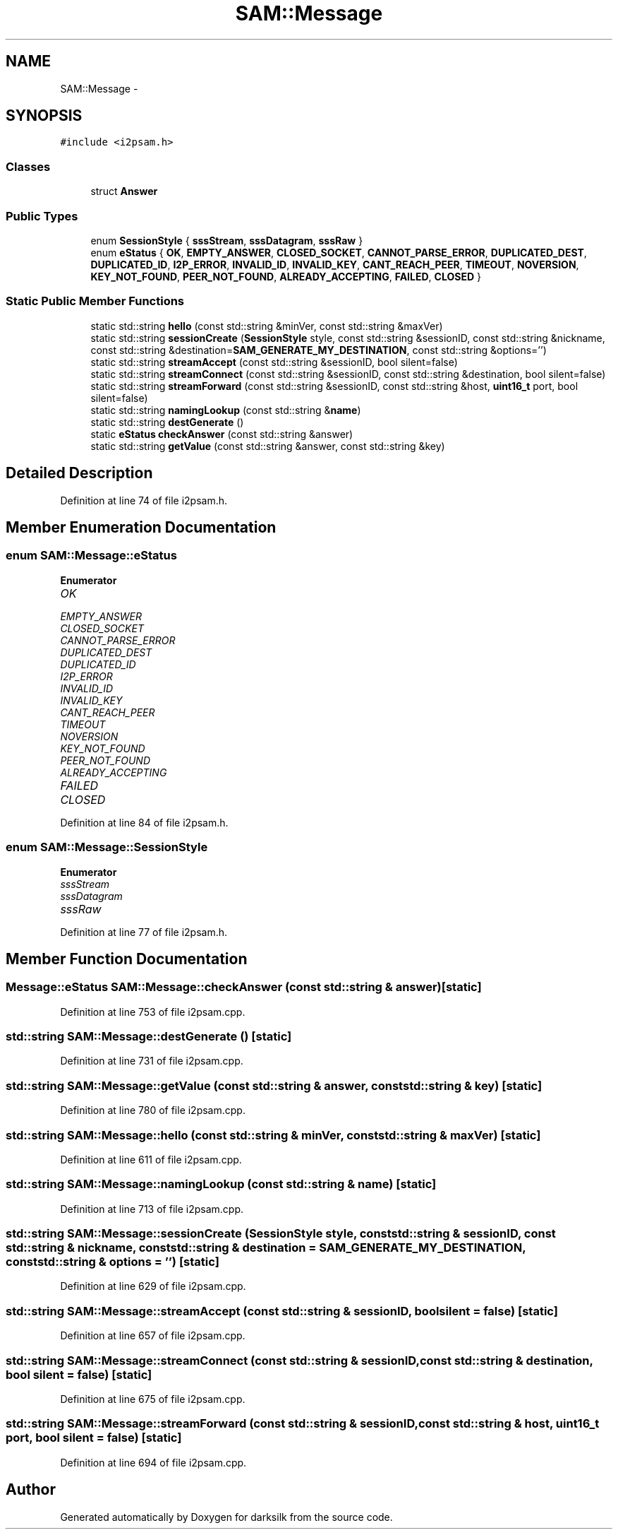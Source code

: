 .TH "SAM::Message" 3 "Wed Feb 10 2016" "Version 1.0.0.0" "darksilk" \" -*- nroff -*-
.ad l
.nh
.SH NAME
SAM::Message \- 
.SH SYNOPSIS
.br
.PP
.PP
\fC#include <i2psam\&.h>\fP
.SS "Classes"

.in +1c
.ti -1c
.RI "struct \fBAnswer\fP"
.br
.in -1c
.SS "Public Types"

.in +1c
.ti -1c
.RI "enum \fBSessionStyle\fP { \fBsssStream\fP, \fBsssDatagram\fP, \fBsssRaw\fP }"
.br
.ti -1c
.RI "enum \fBeStatus\fP { \fBOK\fP, \fBEMPTY_ANSWER\fP, \fBCLOSED_SOCKET\fP, \fBCANNOT_PARSE_ERROR\fP, \fBDUPLICATED_DEST\fP, \fBDUPLICATED_ID\fP, \fBI2P_ERROR\fP, \fBINVALID_ID\fP, \fBINVALID_KEY\fP, \fBCANT_REACH_PEER\fP, \fBTIMEOUT\fP, \fBNOVERSION\fP, \fBKEY_NOT_FOUND\fP, \fBPEER_NOT_FOUND\fP, \fBALREADY_ACCEPTING\fP, \fBFAILED\fP, \fBCLOSED\fP }"
.br
.in -1c
.SS "Static Public Member Functions"

.in +1c
.ti -1c
.RI "static std::string \fBhello\fP (const std::string &minVer, const std::string &maxVer)"
.br
.ti -1c
.RI "static std::string \fBsessionCreate\fP (\fBSessionStyle\fP style, const std::string &sessionID, const std::string &nickname, const std::string &destination=\fBSAM_GENERATE_MY_DESTINATION\fP, const std::string &options='')"
.br
.ti -1c
.RI "static std::string \fBstreamAccept\fP (const std::string &sessionID, bool silent=false)"
.br
.ti -1c
.RI "static std::string \fBstreamConnect\fP (const std::string &sessionID, const std::string &destination, bool silent=false)"
.br
.ti -1c
.RI "static std::string \fBstreamForward\fP (const std::string &sessionID, const std::string &host, \fBuint16_t\fP port, bool silent=false)"
.br
.ti -1c
.RI "static std::string \fBnamingLookup\fP (const std::string &\fBname\fP)"
.br
.ti -1c
.RI "static std::string \fBdestGenerate\fP ()"
.br
.ti -1c
.RI "static \fBeStatus\fP \fBcheckAnswer\fP (const std::string &answer)"
.br
.ti -1c
.RI "static std::string \fBgetValue\fP (const std::string &answer, const std::string &key)"
.br
.in -1c
.SH "Detailed Description"
.PP 
Definition at line 74 of file i2psam\&.h\&.
.SH "Member Enumeration Documentation"
.PP 
.SS "enum \fBSAM::Message::eStatus\fP"

.PP
\fBEnumerator\fP
.in +1c
.TP
\fB\fIOK \fP\fP
.TP
\fB\fIEMPTY_ANSWER \fP\fP
.TP
\fB\fICLOSED_SOCKET \fP\fP
.TP
\fB\fICANNOT_PARSE_ERROR \fP\fP
.TP
\fB\fIDUPLICATED_DEST \fP\fP
.TP
\fB\fIDUPLICATED_ID \fP\fP
.TP
\fB\fII2P_ERROR \fP\fP
.TP
\fB\fIINVALID_ID \fP\fP
.TP
\fB\fIINVALID_KEY \fP\fP
.TP
\fB\fICANT_REACH_PEER \fP\fP
.TP
\fB\fITIMEOUT \fP\fP
.TP
\fB\fINOVERSION \fP\fP
.TP
\fB\fIKEY_NOT_FOUND \fP\fP
.TP
\fB\fIPEER_NOT_FOUND \fP\fP
.TP
\fB\fIALREADY_ACCEPTING \fP\fP
.TP
\fB\fIFAILED \fP\fP
.TP
\fB\fICLOSED \fP\fP
.PP
Definition at line 84 of file i2psam\&.h\&.
.SS "enum \fBSAM::Message::SessionStyle\fP"

.PP
\fBEnumerator\fP
.in +1c
.TP
\fB\fIsssStream \fP\fP
.TP
\fB\fIsssDatagram \fP\fP
.TP
\fB\fIsssRaw \fP\fP
.PP
Definition at line 77 of file i2psam\&.h\&.
.SH "Member Function Documentation"
.PP 
.SS "\fBMessage::eStatus\fP SAM::Message::checkAnswer (const std::string & answer)\fC [static]\fP"

.PP
Definition at line 753 of file i2psam\&.cpp\&.
.SS "std::string SAM::Message::destGenerate ()\fC [static]\fP"

.PP
Definition at line 731 of file i2psam\&.cpp\&.
.SS "std::string SAM::Message::getValue (const std::string & answer, const std::string & key)\fC [static]\fP"

.PP
Definition at line 780 of file i2psam\&.cpp\&.
.SS "std::string SAM::Message::hello (const std::string & minVer, const std::string & maxVer)\fC [static]\fP"

.PP
Definition at line 611 of file i2psam\&.cpp\&.
.SS "std::string SAM::Message::namingLookup (const std::string & name)\fC [static]\fP"

.PP
Definition at line 713 of file i2psam\&.cpp\&.
.SS "std::string SAM::Message::sessionCreate (\fBSessionStyle\fP style, const std::string & sessionID, const std::string & nickname, const std::string & destination = \fC\fBSAM_GENERATE_MY_DESTINATION\fP\fP, const std::string & options = \fC''\fP)\fC [static]\fP"

.PP
Definition at line 629 of file i2psam\&.cpp\&.
.SS "std::string SAM::Message::streamAccept (const std::string & sessionID, bool silent = \fCfalse\fP)\fC [static]\fP"

.PP
Definition at line 657 of file i2psam\&.cpp\&.
.SS "std::string SAM::Message::streamConnect (const std::string & sessionID, const std::string & destination, bool silent = \fCfalse\fP)\fC [static]\fP"

.PP
Definition at line 675 of file i2psam\&.cpp\&.
.SS "std::string SAM::Message::streamForward (const std::string & sessionID, const std::string & host, \fBuint16_t\fP port, bool silent = \fCfalse\fP)\fC [static]\fP"

.PP
Definition at line 694 of file i2psam\&.cpp\&.

.SH "Author"
.PP 
Generated automatically by Doxygen for darksilk from the source code\&.
